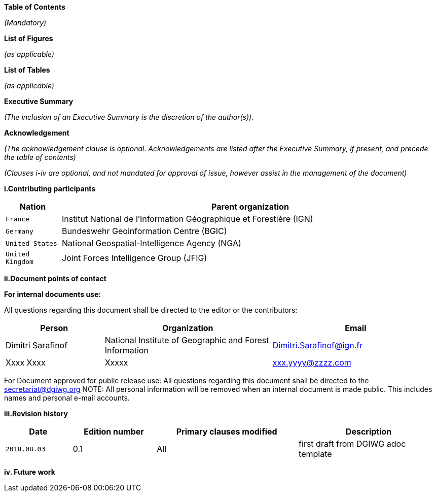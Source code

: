 [.lead]
*Table of Contents*

_(Mandatory)_

[.lead]
*List of Figures*

_(as applicable)_

[.lead]
*List of Tables*

_(as applicable)_

[.lead]
*Executive Summary*

_(The inclusion of an Executive Summary is the discretion of the author(s))._


[.lead]
*Acknowledgement*

_(The acknowledgement clause is optional. Acknowledgements are listed after the Executive Summary, if present, and precede the table of contents)_

_(Clauses i-iv are optional, and not mandated for approval of issue, however assist in the management of the document)_

*i.Contributing participants*

[#status_codes,reftext='{table-caption} {counter:table-num}']
[cols="30,205",options="header"]
!===
|Nation |Parent organization
|`France` | Institut National de l'Information Géographique et Forestière (IGN)
| `Germany` | Bundeswehr Geoinformation Centre (BGIC)
| `United States` |  National Geospatial-Intelligence Agency (NGA)
| `United Kingdom` |  Joint Forces Intelligence Group (JFIG)
!===



*ii.Document points of contact*

*For internal documents use:*

All questions regarding this document shall be directed to the editor or the contributors:

[#poc,reftext='{table-caption} {counter:table-num}']
[cols="50,85,85",options="header"]
!===
|Person |Organization | Email
|Dimitri Sarafinof| National Institute of Geographic and Forest Information | Dimitri.Sarafinof@ign.fr
| Xxxx Xxxx  | Xxxxx  | xxx.yyyy@zzzz.com
!===



For Document approved for public release use:
All questions regarding this document shall be directed to the secretariat@dgiwg.org
NOTE: All personal information will be removed when an internal document is made public. This includes names and personal e-mail accounts.

*iii.Revision history*

[#revision_history,reftext='{table-caption} {counter:table-num}']
[cols="40,50,85,85",options="header"]
!===
|Date |Edition number |Primary clauses modified | Description
|`2018.08.03` |0.1 | All | first draft from DGIWG adoc template

!===



*iv.	Future work*
